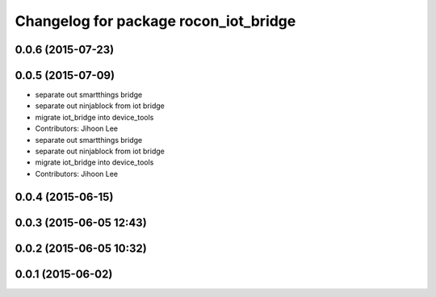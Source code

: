 ^^^^^^^^^^^^^^^^^^^^^^^^^^^^^^^^^^^^^^
Changelog for package rocon_iot_bridge
^^^^^^^^^^^^^^^^^^^^^^^^^^^^^^^^^^^^^^

0.0.6 (2015-07-23)
------------------

0.0.5 (2015-07-09)
------------------
* separate out smartthings bridge
* separate out ninjablock from iot bridge
* migrate iot_bridge into device_tools
* Contributors: Jihoon Lee

* separate out smartthings bridge
* separate out ninjablock from iot bridge
* migrate iot_bridge into device_tools
* Contributors: Jihoon Lee

0.0.4 (2015-06-15)
------------------

0.0.3 (2015-06-05 12:43)
------------------------

0.0.2 (2015-06-05 10:32)
------------------------

0.0.1 (2015-06-02)
------------------
